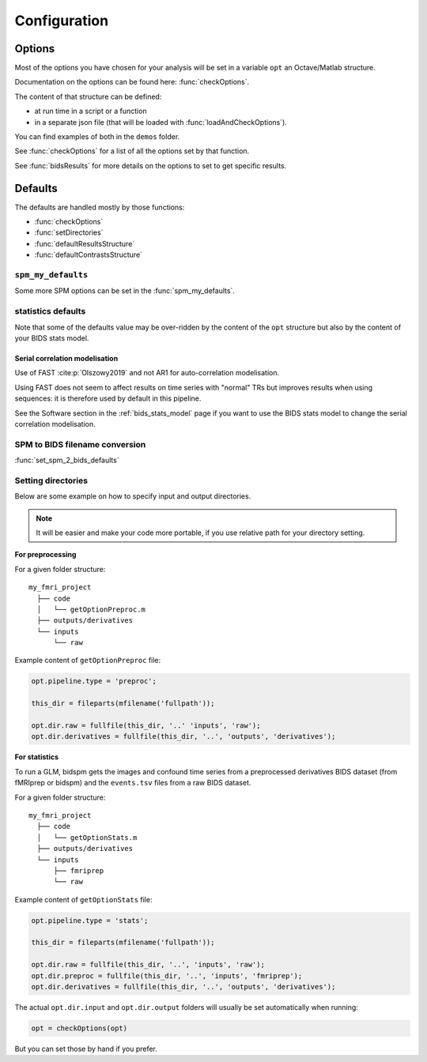 .. _configuration:

Configuration
*************

Options
#######

Most of the options you have chosen for your analysis will be set in a variable
``opt`` an Octave/Matlab structure.

Documentation on the options can be found here: :func:`checkOptions`.

The content of that structure can be defined:

- at run time in a script or a function
- in a separate json file (that will be loaded with :func:`loadAndCheckOptions`).

You can find examples of both in the ``demos`` folder.

See :func:`checkOptions` for a list of all the options set by that function.

See :func:`bidsResults` for more details on the options to set to get specific results.

Defaults
########

The defaults are handled mostly by those functions:

- :func:`checkOptions`
- :func:`setDirectories`
- :func:`defaultResultsStructure`
- :func:`defaultContrastsStructure`

``spm_my_defaults``
===================

Some more SPM options can be set in the :func:`spm_my_defaults`.

statistics defaults
===================

Note that some of the defaults value may be over-ridden by the content of the ``opt``
structure but also by the content of your BIDS stats model.

.. _serial_correlation_model:

Serial correlation modelisation
-------------------------------

Use of FAST :cite:p:`Olszowy2019` and not AR1 for auto-correlation modelisation.

Using FAST does not seem to affect results on time series with "normal" TRs but
improves results when using sequences: it is therefore used by default in this
pipeline.

See the Software section in the :ref:`bids_stats_model` page if you want to use
the BIDS stats model to change the serial correlation modelisation.

SPM to BIDS filename conversion
===============================

:func:`set_spm_2_bids_defaults`

Setting directories
===================

Below are some example on how to specify input and output directories.

.. note::
    It will be easier and make your code more portable,
    if you use relative path for your directory setting.

**For preprocessing**

For a given folder structure::

  my_fmri_project
    ├── code
    │   └── getOptionPreproc.m
    ├── outputs/derivatives
    └── inputs
        └── raw

Example content of ``getOptionPreproc`` file:

.. code-block:: matlab

  opt.pipeline.type = 'preproc';

  this_dir = fileparts(mfilename('fullpath'));

  opt.dir.raw = fullfile(this_dir, '..' 'inputs', 'raw');
  opt.dir.derivatives = fullfile(this_dir, '..', 'outputs', 'derivatives');

**For statistics**

To run a GLM, bidspm gets the images and confound time series from a preprocessed
derivatives BIDS dataset (from fMRIprep or bidspm) and the ``events.tsv`` files
from a raw BIDS dataset.

For a given folder structure::

  my_fmri_project
    ├── code
    │   └── getOptionStats.m
    ├── outputs/derivatives
    └── inputs
        ├── fmriprep
        └── raw

Example content of ``getOptionStats`` file:

.. code-block:: matlab

  opt.pipeline.type = 'stats';

  this_dir = fileparts(mfilename('fullpath'));

  opt.dir.raw = fullfile(this_dir, '..', 'inputs', 'raw');
  opt.dir.preproc = fullfile(this_dir, '..', 'inputs', 'fmriprep');
  opt.dir.derivatives = fullfile(this_dir, '..', 'outputs', 'derivatives');

The actual ``opt.dir.input`` and ``opt.dir.output`` folders
will usually be set automatically when running:

.. code-block:: matlab

    opt = checkOptions(opt)

But you can set those by hand if you prefer.

.. only:: html

  .. admonition:: List of defaults
      :class: dropdown

      .. literalinclude:: default_options.m
          :language: matlab
